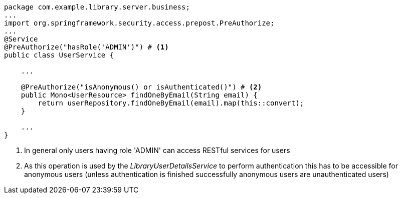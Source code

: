 [source,options="nowrap"]
----
package com.example.library.server.business;
...
import org.springframework.security.access.prepost.PreAuthorize;
...
@Service
@PreAuthorize("hasRole('ADMIN')") # <1>
public class UserService {

    ...

    @PreAuthorize("isAnonymous() or isAuthenticated()") # <2>
    public Mono<UserResource> findOneByEmail(String email) {
        return userRepository.findOneByEmail(email).map(this::convert);
    }

    ...
}
----
<1> In general only users having role 'ADMIN' can access RESTful services for users
<2> As this operation is used by the _LibraryUserDetailsService_ to perform authentication this
    has to be accessible for anonymous users (unless authentication is finished successfully anonymous
    users are unauthenticated users)
